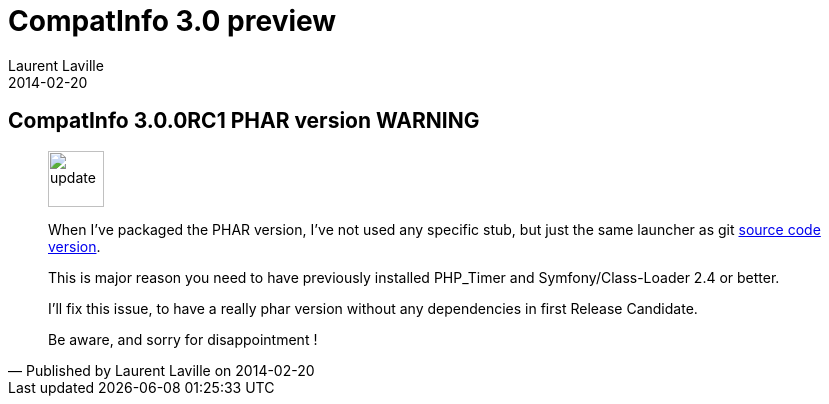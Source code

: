:doctitle:    CompatInfo 3.0 preview
:description: Phar version
:iconsfont: font-awesome
:imagesdir: ./images
:author:    Laurent Laville
:revdate:   2014-02-20
:pubdate:   Thu, 20 Feb 2014 09:26:04 +0100
:summary:   CompatInfo 3.0.0RC1 PHAR version WARNING
:jumbotron:
:jumbotron-fullwidth:
:footer-fullwidth:

[id="post-4"]
== {summary}

[quote,Published by {author} on {revdate}]
____
image:icons/font-awesome/comment.png[alt="update",icon="comment",size="4x",width=56]

When I've packaged the PHAR version, I've not used any specific stub, but just
the same launcher as git https://github.com/llaville/php-compat-info/blob/v3/bin/compatinfo[source code version].

This is major reason you need to have previously installed PHP_Timer and Symfony/Class-Loader 2.4 or better.

I'll fix this issue, to have a really phar version without any dependencies in first Release Candidate.

Be aware, and sorry for disappointment !
____
